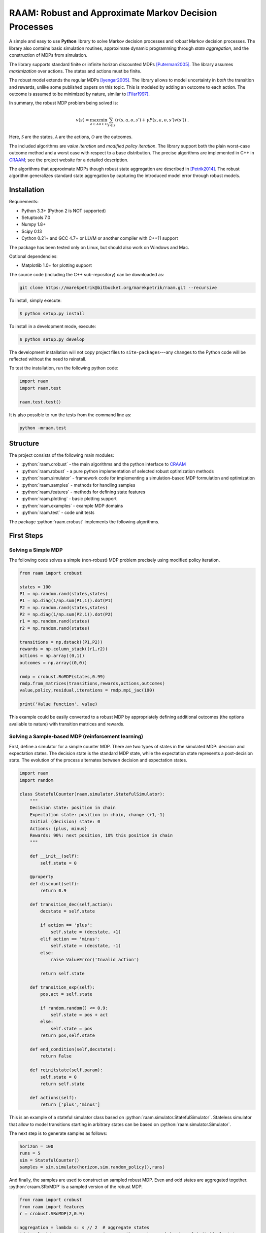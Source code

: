 ======================================================
RAAM: Robust and Approximate Markov Decision Processes
======================================================

.. role:: python(code)
    :language: python

A simple and easy to use **Python** library to solve Markov decision processes and *robust* Markov decision processes. The library also contains basic simulation routines, approximate dynamic programming through *state aggregation*, and the construction of MDPs from simulation. 

The library supports standard finite or infinite horizon discounted MDPs [Puterman2005]_. The library assumes *maximization* over actions. The states and actions must be finite. 

The robust model extends the regular MDPs [Iyengar2005]_. The library allows to model uncertainty in *both* the transition and rewards, unlike some published papers on this topic. This is modeled by adding an outcome to each action. The outcome is assumed to be minimized by nature, similar to [Filar1997]_.

In summary, the robust MDP problem being solved is:

.. math::

    v(s) = \max_{a \in \mathcal{A}} \min_{o \in \mathcal{O}} \sum_{s\in\mathcal{S}} ( r(s,a,o,s') + \gamma P(s,a,o,s') v(s') ) ~.

Here, :math:`\mathcal{S}` are the states, :math:`\mathcal{A}` are the actions, :math:`\mathcal{O}` are the outcomes. 

The included algorithms are *value iteration* and *modified policy iteration*. The library support both the plain worst-case outcome method and a worst case with respect to a base distribution. The precise algorithms are implemented in C++ in `CRAAM <https://bitbucket.org/marekpetrik/craam>`_; see the project website for a detailed description.

The algorithms that approximate MDPs though robust state aggregation are described in [Petrik2014]_. The robust algorithm generalizes standard state aggregation by capturing the introduced model error through robust models.

Installation
------------

Requirements:

- Python 3.3+ (Python 2 is NOT supported)
- Setuptools 7.0
- Numpy 1.8+
- Scipy 0.13 
- Cython 0.21+ and GCC 4.7+ or LLVM or another compiler with C++11 support

The package has been tested only on Linux, but should also work on Windows and Mac.

Optional dependencies:

- Matplotlib 1.0+ for plotting support

The source code (including the C++ sub-repository) can be downloaded as:

.. code:: bash

    git clone https://marekpetrik@bitbucket.org/marekpetrik/raam.git --recursive

To install, simply execute:

.. code:: bash

    $ python setup.py install

To install in a development mode, execute:

.. code:: bash

    $ python setup.py develop

The development installation will not copy project files to ``site-packages``---any changes to the Python code will be reflected without the need to reinstall.

To test the installation, run the following python code:
    
.. code:: python

    import raam
    import raam.test
    
    raam.test.test()
    
It is also possible to run the tests from the command line as:
    
.. code:: bash

    python -mraam.test

Structure
---------

The project consists of the following main modules:

* :python:`raam.crobust` - the main algorithms and the python interface to `CRAAM`_
* :python:`raam.robust` - a pure python implementation of selected robust optimization methods
* :python:`raam.simulator` - framework code for implementing a simulation-based MDP formulation and optimization
* :python:`raam.samples` - methods for handling samples
* :python:`raam.features` - methods for defining state features
* :python:`raam.plotting` - basic plotting support
* :python:`raam.examples` - example MDP domains
* :python:`raam.test` - code unit tests


The package :python:`raam.crobust` implements the following algorithms.

================================  ====================================
Method                            Algorithm
================================  ====================================
:python:`crobust.RoMDP.vi_gs`      Gauss-Seidel value iteration; runs in a single thread. Computes the worst-case outcome for each action.
:python:`crobust.RoMDP.vi_jac`     Jacobi value iteration; parallelized with OpenMP. Computes the worst-case outcome for each action.
:python:`crobust.RoMDP.vi_gs_l1`   The same as ``vi_gs`` except the worst case is bounded with respect to an :math:`L_1` norm.
:python:`crobust.RoMDP.vi_jac_l1`  The same as ``vi_jac`` except the worst case is bounded with respect to an :math:`L_1` norm.
:python:`crobust.RoMDP.mpi_jac`    Jacobi modified policy iteration; parallelized with OpenMP. Computes the worst-case outcome for each action. Generally, modified policy iteration is vastly more efficient than value iteration.
================================  ====================================

First Steps
-----------

Solving a Simple MDP
~~~~~~~~~~~~~~~~~~~~

The following code solves a simple (non-robust) MDP problem precisely using modified policy iteration.

.. code:: python

    from raam import crobust

    states = 100
    P1 = np.random.rand(states,states)
    P1 = np.diag(1/np.sum(P1,1)).dot(P1)
    P2 = np.random.rand(states,states)
    P2 = np.diag(1/np.sum(P2,1)).dot(P2)
    r1 = np.random.rand(states)
    r2 = np.random.rand(states)
    
    transitions = np.dstack((P1,P2))
    rewards = np.column_stack((r1,r2))
    actions = np.array((0,1))
    outcomes = np.array((0,0))
    
    rmdp = crobust.RoMDP(states,0.99)
    rmdp.from_matrices(transitions,rewards,actions,outcomes)
    value,policy,residual,iterations = rmdp.mpi_jac(100)

    print('Value function', value)

This example could be easily converted to a robust MDP by appropriately defining additional outcomes (the options available to nature) with transition matrices and rewards.

Solving a Sample-based MDP (reinforcement learning)
~~~~~~~~~~~~~~~~~~~~~~~~~~~~~~~~~~~~~~~~~~~~~~~~~~~

First, define a simulator for a simple counter MDP. There are two types of states in the simulated MDP: decision and expectation states. The decision state is the standard MDP state, while the expectation state represents a post-decision state. The evolution of the process alternates between decision and expectation states.

.. code:: python
    
    import raam
    import random

    class StatefulCounter(raam.simulator.StatefulSimulator):  
        """
        Decision state: position in chain
        Expectation state: position in chain, change (+1,-1)
        Initial (decision) state: 0
        Actions: {plus, minus}
        Rewards: 90%: next position, 10% this position in chain
        """

        def __init__(self):
            self.state = 0

        @property
        def discount(self):
            return 0.9
            
        def transition_dec(self,action):
            decstate = self.state
            
            if action == 'plus':
                self.state = (decstate, +1)
            elif action == 'minus':
                self.state = (decstate, -1)
            else:
                raise ValueError('Invalid action')
            
            return self.state
            
        def transition_exp(self):        
            pos,act = self.state

            if random.random() <= 0.9:
                self.state = pos + act
            else:
                self.state = pos            
            return pos,self.state            
                
        def end_condition(self,decstate):
            return False
            
        def reinitstate(self,param):
            self.state = 0
            return self.state
            
        def actions(self):
            return ['plus','minus']

This is an example of a stateful simulator class based on :python:`raam.simulator.StatefulSimulator`. Stateless simulator that allow to model transitions starting in arbitrary states can be based on :python:`raam.simulator.Simulator`.


The next step is to generate samples as follows:

.. code:: python

    horizon = 100
    runs = 5
    sim = StatefulCounter()
    samples = sim.simulate(horizon,sim.random_policy(),runs)
    
And finally, the samples are used to construct an sampled robust MDP. Even and odd states are aggregated together. :python:`craam.SRoMDP` is a sampled version of the robust MDP.

.. code:: python

    from raam import crobust
    from raam import features
    r = crobust.SRoMDP(2,0.9)
    
    aggregation = lambda s: s // 2  # aggregate states
    idnt = lambda s: s              # assume the worst-case behavior of individual states
    expcache = features.IdCache()    # treat every expectation state separately
    actcache = features.IdCache()    # treat every action separately
    r.from_samples(samples,decagg_big=aggregation,decagg_small=idnt,
                    expagg=expcache,actagg=actcache)
    
    r.rmdp.set_uniform_distributions(1.0)   # define uniform distributions for norm bounds
    val,pol = r.rmdp.mpi_jac_l1(100)[:2]
    # map value function 
    val = r.decvalue(12,val,minstate=-6)
    pol = r.decpolicy(12,pol,minstate=-6)


Note that it is important to map the value function and policy in the last two lines. This is because the sampled robust MDP uses an internal representation that separates decision and expectation states in order to improve computational efficiency.

References
----------

.. [Filar1997] Filar, J., & Vrieze, K. (1997). Competitive Markov decision processes. Springer.

.. [Puterman2005] Puterman, M. L. (2005). Markov decision processes: Discrete stochastic dynamic programming. Handbooks in operations research and management …. John Wiley & Sons, Inc.

.. [Iyengar2005] Iyengar, G. N. G. (2005). Robust dynamic programming. Mathematics of Operations Research, 30(2), 1–29. 

.. [Petrik2014] Petrik, M., & Subramanian, D. (2014). RAAM : The benefits of robustness in approximating aggregated MDPs in reinforcement learning. In Neural Information Processing Systems (NIPS).

